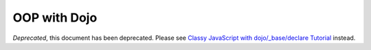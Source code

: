 .. _quickstart/oop:

=============
OOP with Dojo
=============

*Deprecated*, this document has been deprecated.  Please see `Classy JavaScript with dojo/_base/declare Tutorial <http://dojotoolkit.org/documentation/tutorials/1.7/declare/>`_ instead.
